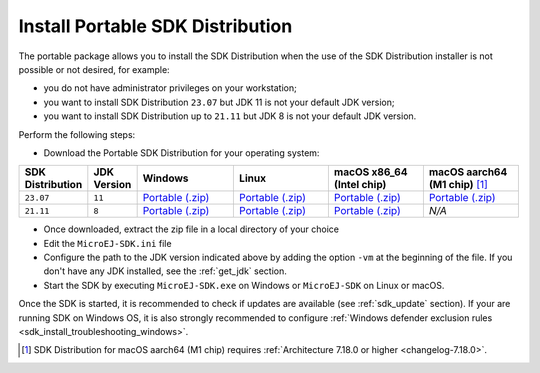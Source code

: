.. _sdk_installation_portable:

Install Portable SDK Distribution 
=================================

The portable package allows you to install the SDK Distribution when the use of the SDK Distribution installer is not possible or not desired, for example:

- you do not have administrator privileges on your workstation;
- you want to install SDK Distribution ``23.07`` but JDK 11 is not your default JDK version;
- you want to install SDK Distribution up to ``21.11`` but JDK 8 is not your default JDK version.

Perform the following steps:

- Download the Portable SDK Distribution for your operating system:

.. list-table::
   :widths: 10 5 30 30 30 30

   * - **SDK Distribution**
     - **JDK Version**
     - **Windows**
     - **Linux**
     - **macOS x86_64 (Intel chip)**
     - **macOS aarch64 (M1 chip)** [#warning_architecture_7_18_0]_
   * - ``23.07``
     - ``11``
     - `Portable (.zip) <https://repository.microej.com/packages/SDK/23.07/zip>`__
     - `Portable (.zip) <https://repository.microej.com/packages/SDK/23.07/zip>`__
     - `Portable (.zip) <https://repository.microej.com/packages/SDK/23.07/zip>`__
     - `Portable (.zip) <https://repository.microej.com/packages/SDK/23.07/zip>`__
   * - ``21.11``
     - ``8``
     - `Portable (.zip) <https://repository.microej.com/packages/SDK/21.11/zip>`__
     - `Portable (.zip) <https://repository.microej.com/packages/SDK/21.11/zip>`__
     - `Portable (.zip) <https://repository.microej.com/packages/SDK/21.11/zip>`__
     - `N/A`

- Once downloaded, extract the zip file in a local directory of your choice
- Edit the ``MicroEJ-SDK.ini`` file
- Configure the path to the JDK version indicated above by adding the option ``-vm`` at the beginning of the file.
  If you don't have any JDK installed, see the :ref:`get_jdk` section.

  .. code-block::
     :emphasize-lines: 1,2
     
      -vm
      [path_to_jdk]/bin
      -startup
      plugins/org.eclipse.equinox.launcher_1.6.400.v20210924-0641.jar
      ...

   
- Start the SDK by executing ``MicroEJ-SDK.exe`` on Windows or ``MicroEJ-SDK`` on Linux or macOS.

Once the SDK is started, it is recommended to check if updates are available (see :ref:`sdk_update` section).
If your are running SDK on Windows OS, it is also strongly recommended to configure :ref:`Windows defender exclusion rules <sdk_install_troubleshooting_windows>`.

.. [#warning_architecture_7_18_0] SDK Distribution for macOS aarch64 (M1 chip) requires :ref:`Architecture 7.18.0 or higher <changelog-7.18.0>`.
..
   | Copyright 2021-2024, MicroEJ Corp. Content in this space is free 
   for read and redistribute. Except if otherwise stated, modification 
   is subject to MicroEJ Corp prior approval.
   | MicroEJ is a trademark of MicroEJ Corp. All other trademarks and 
   copyrights are the property of their respective owners.
